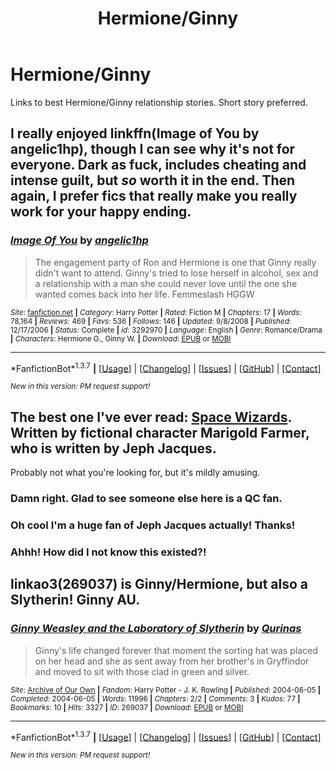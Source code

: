 #+TITLE: Hermione/Ginny

* Hermione/Ginny
:PROPERTIES:
:Author: hippiechik2808
:Score: 14
:DateUnix: 1463690717.0
:DateShort: 2016-May-20
:FlairText: Request
:END:
Links to best Hermione/Ginny relationship stories. Short story preferred.


** I really enjoyed linkffn(Image of You by angelic1hp), though I can see why it's not for everyone. Dark as fuck, includes cheating and intense guilt, but /so/ worth it in the end. Then again, I prefer fics that really make you really work for your happy ending.
:PROPERTIES:
:Author: LordSunder
:Score: 4
:DateUnix: 1463692898.0
:DateShort: 2016-May-20
:END:

*** [[http://www.fanfiction.net/s/3292970/1/][*/Image Of You/*]] by [[https://www.fanfiction.net/u/1181380/angelic1hp][/angelic1hp/]]

#+begin_quote
  The engagement party of Ron and Hermione is one that Ginny really didn't want to attend. Ginny's tried to lose herself in alcohol, sex and a relationship with a man she could never love until the one she wanted comes back into her life. Femmeslash HGGW
#+end_quote

^{/Site/: [[http://www.fanfiction.net/][fanfiction.net]] *|* /Category/: Harry Potter *|* /Rated/: Fiction M *|* /Chapters/: 17 *|* /Words/: 78,164 *|* /Reviews/: 469 *|* /Favs/: 536 *|* /Follows/: 146 *|* /Updated/: 9/8/2008 *|* /Published/: 12/17/2006 *|* /Status/: Complete *|* /id/: 3292970 *|* /Language/: English *|* /Genre/: Romance/Drama *|* /Characters/: Hermione G., Ginny W. *|* /Download/: [[http://www.p0ody-files.com/ff_to_ebook/ffn-bot/index.php?id=3292970&source=ff&filetype=epub][EPUB]] or [[http://www.p0ody-files.com/ff_to_ebook/ffn-bot/index.php?id=3292970&source=ff&filetype=mobi][MOBI]]}

--------------

*FanfictionBot*^{1.3.7} *|* [[[https://github.com/tusing/reddit-ffn-bot/wiki/Usage][Usage]]] | [[[https://github.com/tusing/reddit-ffn-bot/wiki/Changelog][Changelog]]] | [[[https://github.com/tusing/reddit-ffn-bot/issues/][Issues]]] | [[[https://github.com/tusing/reddit-ffn-bot/][GitHub]]] | [[[https://www.reddit.com/message/compose?to=%2Fu%2Ftusing][Contact]]]

^{/New in this version: PM request support!/}
:PROPERTIES:
:Author: FanfictionBot
:Score: 3
:DateUnix: 1463692940.0
:DateShort: 2016-May-20
:END:


** The best one I've ever read: [[http://questionablecontent.net/spacewizards.html][Space Wizards]]. Written by fictional character Marigold Farmer, who is written by Jeph Jacques.

Probably not what you're looking for, but it's mildly amusing.
:PROPERTIES:
:Author: Lamenardo
:Score: 6
:DateUnix: 1463708858.0
:DateShort: 2016-May-20
:END:

*** Damn right. Glad to see someone else here is a QC fan.
:PROPERTIES:
:Author: Karinta
:Score: 2
:DateUnix: 1463714233.0
:DateShort: 2016-May-20
:END:


*** Oh cool I'm a huge fan of Jeph Jacques actually! Thanks!
:PROPERTIES:
:Author: hippiechik2808
:Score: 1
:DateUnix: 1463749126.0
:DateShort: 2016-May-20
:END:


*** Ahhh! How did I not know this existed?!
:PROPERTIES:
:Author: yetioverthere
:Score: 1
:DateUnix: 1463755501.0
:DateShort: 2016-May-20
:END:


** linkao3(269037) is Ginny/Hermione, but also a Slytherin! Ginny AU.
:PROPERTIES:
:Score: 2
:DateUnix: 1463741043.0
:DateShort: 2016-May-20
:END:

*** [[http://archiveofourown.org/works/269037][*/Ginny Weasley and the Laboratory of Slytherin/*]] by [[http://archiveofourown.org/users/Qurinas/pseuds/Qurinas][/Qurinas/]]

#+begin_quote
  Ginny's life changed forever that moment the sorting hat was placed on her head and she as sent away from her brother's in Gryffindor and moved to sit with those clad in green and silver.
#+end_quote

^{/Site/: [[http://www.archiveofourown.org/][Archive of Our Own]] *|* /Fandom/: Harry Potter - J. K. Rowling *|* /Published/: 2004-06-05 *|* /Completed/: 2004-06-05 *|* /Words/: 11996 *|* /Chapters/: 2/2 *|* /Comments/: 3 *|* /Kudos/: 77 *|* /Bookmarks/: 10 *|* /Hits/: 3327 *|* /ID/: 269037 *|* /Download/: [[http://archiveofourown.org/downloads/Qu/Qurinas/269037/Ginny%20Weasley%20and%20the%20Laboratory.epub?updated_at=1387516347][EPUB]] or [[http://archiveofourown.org/downloads/Qu/Qurinas/269037/Ginny%20Weasley%20and%20the%20Laboratory.mobi?updated_at=1387516347][MOBI]]}

--------------

*FanfictionBot*^{1.3.7} *|* [[[https://github.com/tusing/reddit-ffn-bot/wiki/Usage][Usage]]] | [[[https://github.com/tusing/reddit-ffn-bot/wiki/Changelog][Changelog]]] | [[[https://github.com/tusing/reddit-ffn-bot/issues/][Issues]]] | [[[https://github.com/tusing/reddit-ffn-bot/][GitHub]]] | [[[https://www.reddit.com/message/compose?to=%2Fu%2Ftusing][Contact]]]

^{/New in this version: PM request support!/}
:PROPERTIES:
:Author: FanfictionBot
:Score: 1
:DateUnix: 1463741060.0
:DateShort: 2016-May-20
:END:

